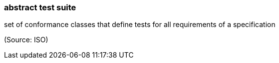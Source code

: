 === abstract test suite

set of conformance classes that define tests for all requirements of a specification

(Source: ISO)

